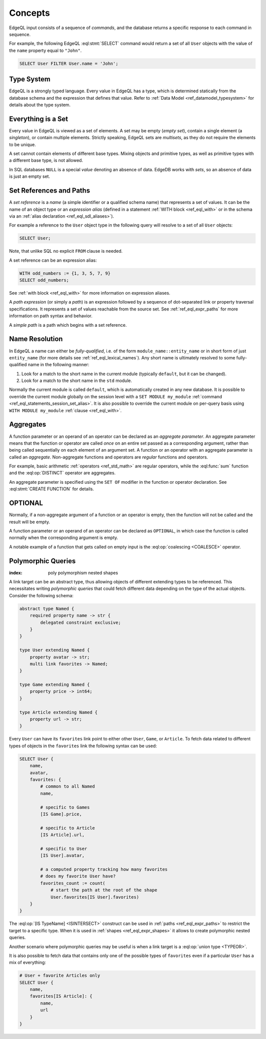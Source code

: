 .. _ref_eql_overview:

========
Concepts
========

EdgeQL input consists of a sequence of *commands*, and the database
returns a specific response to each command in sequence.

For example, the following EdgeQL :eql:stmt:`SELECT` command would return a
set of all ``User`` objects with the value of the ``name`` property equal to
``"John"``.

.. code-block:: edgeql

    SELECT User FILTER User.name = 'John';


.. _ref_eql_fundamentals_type_system:

Type System
===========

EdgeQL is a strongly typed language.  Every value in EdgeQL has a type,
which is determined statically from the database schema and the expression
that defines that value.  Refer to
:ref:`Data Model <ref_datamodel_typesystem>` for details about the type
system.


.. _ref_eql_fundamentals_set:

Everything is a Set
===================

Every value in EdgeQL is viewed as a set of elements.  A set may be empty
(*empty set*), contain a single element (a *singleton*), or contain multiple
elements.  Strictly speaking, EdgeQL sets are *multisets*, as they do not
require the elements to be unique.

A set cannot contain elements of different base types.  Mixing objects and
primitive types, as well as primitive types with a different base type, is
not allowed.

In SQL databases ``NULL`` is a special *value* denoting an absence of data.
EdgeDB works with *sets*, so an absence of data is just an empty set.


.. _ref_eql_fundamentals_references:

Set References and Paths
========================

A *set reference* is a *name* (a simple identifier or a qualified schema name)
that represents a set of values.  It can be the name of an object type or
an *expression alias* (defined in a statement :ref:`WITH block <ref_eql_with>`
or in the schema via an :ref:`alias declaration <ref_eql_sdl_aliases>`).

For example a reference to the ``User`` object type in the following
query will resolve to a set of all ``User`` objects:

.. code-block:: edgeql

    SELECT User;

Note, that unlike SQL no explicit ``FROM`` clause is needed.

A set reference can be an expression alias:

.. code-block:: edgeql

    WITH odd_numbers := {1, 3, 5, 7, 9}
    SELECT odd_numbers;

See :ref:`with block <ref_eql_with>` for more information on expression
aliases.

A *path expression* (or simply a *path*) is an expression followed by a
sequence of dot-separated link or property traversal specifications.  It
represents a set of values reachable from the source set.
See :ref:`ref_eql_expr_paths` for more information on path syntax and
behavior.

A *simple path* is a path which begins with a set reference.


.. _ref_eql_fundamentals_name_resolution:

Name Resolution
===============

In EdgeQL a name can either be *fully-qualified*, i.e. of the form
``module_name::entity_name`` or in short form of just ``entity_name``
(for more details see :ref:`ref_eql_lexical_names`). Any short name is
ultimately resolved to some fully-qualified name in the following
manner:

1) Look for a match to the short name in the current module (typically
   ``default``, but it can be changed).
2) Look for a match to the short name in the ``std`` module.

Normally the current module is called ``default``, which is
automatically created in any new database. It is possible to override
the current module globally on the session level with a ``SET MODULE
my_module`` :ref:`command <ref_eql_statements_session_set_alias>`. It
is also possible to override the current module on per-query basis
using ``WITH MODULE my_module`` :ref:`clause <ref_eql_with>`.


.. _ref_eql_fundamentals_aggregates:

Aggregates
==========

A function parameter or an operand of an operator can be declared as an
*aggregate parameter*.  An aggregate parameter means that the function or
operator are called *once* on an entire set passed as a corresponding
argument, rather than being called sequentially on each element of an
argument set.  A function or an operator with an aggregate parameter is
called an *aggregate*.  Non-aggregate functions and operators are
*regular* functions and operators.

For example, basic arithmetic :ref:`operators <ref_std_math>`
are regular operators, while the :eql:func:`sum` function and the
:eql:op:`DISTINCT` operator are aggregates.

An aggregate parameter is specified using the ``SET OF`` modifier
in the function or operator declaration.  See :eql:stmt:`CREATE FUNCTION`
for details.


.. _ref_eql_fundamentals_optional:

OPTIONAL
========

Normally, if a non-aggregate argument of a function or an operator is empty,
then the function will not be called and the result will be empty.

A function parameter or an operand of an operator can be declared as
``OPTIONAL``, in which case the function is called normally when the
corresponding argument is empty.

A notable example of a function that gets called on empty input
is the :eql:op:`coalescing <COALESCE>` operator.


.. _ref_eql_polymorphic_queries:

Polymorphic Queries
===================

:index: poly polymorphism nested shapes

A link target can be an abstract type, thus allowing objects of
different extending types to be referenced.  This necessitates writing
*polymorphic queries* that could fetch different data depending on the
type of the actual objects.  Consider the following schema:

.. code-block:: sdl

    abstract type Named {
        required property name -> str {
            delegated constraint exclusive;
        }
    }

    type User extending Named {
        property avatar -> str;
        multi link favorites -> Named;
    }

    type Game extending Named {
        property price -> int64;
    }

    type Article extending Named {
        property url -> str;
    }

Every ``User`` can have its ``favorites`` link point to either other
``User``, ``Game``, or ``Article``.  To fetch data related to
different types of objects in the ``favorites`` link the following
syntax can be used:

.. code-block:: edgeql

    SELECT User {
        name,
        avatar,
        favorites: {
            # common to all Named
            name,

            # specific to Games
            [IS Game].price,

            # specific to Article
            [IS Article].url,

            # specific to User
            [IS User].avatar,

            # a computed property tracking how many favorites
            # does my favorite User have?
            favorites_count := count(
                # start the path at the root of the shape
                User.favorites[IS User].favorites)
        }
    }

The :eql:op:`[IS TypeName] <ISINTERSECT>` construct can be used in
:ref:`paths <ref_eql_expr_paths>` to restrict the target to a specific
type.  When it is used in :ref:`shapes <ref_eql_expr_shapes>` it
allows to create polymorphic nested queries.

Another scenario where polymorphic queries may be useful is when a
link target is a :eql:op:`union type <TYPEOR>`.

It is also possible to fetch data that contains only one of the
possible types of ``favorites`` even if a particular ``User`` has a
mix of everything:

.. code-block:: edgeql

    # User + favorite Articles only
    SELECT User {
        name,
        favorites[IS Article]: {
            name,
            url
        }
    }
